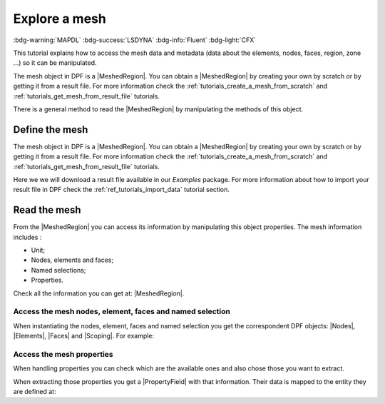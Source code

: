 .. _tutorials_explore_mesh:

==============
Explore a mesh
==============

:bdg-warning:`MAPDL` :bdg-success:`LSDYNA` :bdg-info:`Fluent` :bdg-light:`CFX`

.. |MeshedRegion| replace:: :class:`MeshedRegion <ansys.dpf.core.meshed_region.MeshedRegion>`
.. |Model| replace:: :class:`Model <ansys.dpf.core.model.Model>`
.. |DataSources| replace:: :class:`Model <ansys.dpf.core.data_sources.DataSources>`
.. |MeshInfo| replace:: :class:`MeshInfo <ansys.dpf.core.mesh_info.MeshInfo>`
.. |Nodes| replace:: :class:`Nodes <ansys.dpf.core.nodes.Nodes>`
.. |Elements| replace:: :class:`Elements <ansys.dpf.core.elements.Elements>`
.. |Faces| replace:: :class:`Faces <ansys.dpf.core.faces.Faces>`
.. |Scoping| replace:: :class:`Scoping <ansys.dpf.core.scoping.Scoping>`
.. |PropertyField| replace:: :class:`PropertyField <ansys.dpf.core.property_field.PropertyField>`

This tutorial explains how to access the mesh data and metadata (data about the elements, nodes, faces, region, zone ...)
so it can be manipulated.

The mesh object in DPF is a |MeshedRegion|. You can obtain a |MeshedRegion| by creating your
own by scratch or by getting it from a result file. For more information check the
:ref:`tutorials_create_a_mesh_from_scratch` and :ref:`tutorials_get_mesh_from_result_file` tutorials.

There is a general method to read the |MeshedRegion| by manipulating
the methods of this object.

Define the mesh
---------------

The mesh object in DPF is a |MeshedRegion|. You can obtain a |MeshedRegion| by creating your
own by scratch or by getting it from a result file. For more information check the
:ref:`tutorials_create_a_mesh_from_scratch` and :ref:`tutorials_get_mesh_from_result_file` tutorials.

Here we we will download a  result file available in our `Examples` package.
For more information about how to import your result file in DPF check
the :ref:`ref_tutorials_import_data` tutorial section.

.. tab-set::

    .. tab-item:: MAPDL


        .. code-block:: python

            # Import the ``ansys.dpf.core`` module, including examples files and the operators subpackage
            from ansys.dpf import core as dpf
            from ansys.dpf.core import examples
            from ansys.dpf.core import operators as ops
            # Define the result file
            result_file_path_1 = examples.find_static_rst()
            # Create the model
            my_model_1 = dpf.Model(data_sources=result_file_path_1)
            # Get the mesh
            my_meshed_region_1 = my_model_1.metadata.meshed_region

    .. tab-item:: LSDYNA

        .. code-block:: python

            # Import the ``ansys.dpf.core`` module, including examples files and the operators subpackage
            from ansys.dpf import core as dpf
            from ansys.dpf.core import examples
            from ansys.dpf.core import operators as ops
            # Define the result file
            result_file_path_2 = examples.download_d3plot_beam()
            # Create the DataSources object
            my_data_sources_2 = dpf.DataSources()
            my_data_sources_2.set_result_file_path(filepath=result_file_path_2[0], key="d3plot")
            my_data_sources_2.add_file_path(filepath=result_file_path_2[3], key="actunits")
            # Create the model
            my_model_2 = dpf.Model(data_sources=my_data_sources_2)
            # Get the mesh
            my_meshed_region_2 = my_model_2.metadata.meshed_region

    .. tab-item:: Fluent

        .. code-block:: python

            # Import the ``ansys.dpf.core`` module, including examples files and the operators subpackage
            from ansys.dpf import core as dpf
            from ansys.dpf.core import examples
            from ansys.dpf.core import operators as ops
            # Define the result file
            result_file_path_3 = examples.download_fluent_axial_comp()["flprj"]
            # Create the model
            my_model_3 = dpf.Model(data_sources=result_file_path_3)
            # Get the mesh
            my_meshed_region_3 = my_model_3.metadata.meshed_region

    .. tab-item:: CFX

        .. code-block:: python

            # Import the ``ansys.dpf.core`` module, including examples files and the operators subpackage
            from ansys.dpf import core as dpf
            from ansys.dpf.core import examples
            from ansys.dpf.core import operators as ops
            # Define the result file
            result_file_path_4 = examples.download_cfx_mixing_elbow()
            # Create the model
            my_model_4 = dpf.Model(data_sources=result_file_path_4)
            # Get the mesh
            my_meshed_region_4 = my_model_4.metadata.meshed_region

Read the mesh
-------------

From the |MeshedRegion| you can access its information by manipulating this object properties.
The mesh information includes :

- Unit;
- Nodes, elements and faces;
- Named selections;
- Properties.

Check all the information you can get at: |MeshedRegion|.

Access the mesh nodes, element, faces and named selection
^^^^^^^^^^^^^^^^^^^^^^^^^^^^^^^^^^^^^^^^^^^^^^^^^^^^^^^^^

When instantiating the nodes, element, faces and named selection you get the correspondent DPF objects:
|Nodes|, |Elements|, |Faces| and |Scoping|. For example:

.. tab-set::

    .. tab-item:: MAPDL

        .. code-block:: python

            # Get the mesh elements
            my_nodes_1 = my_meshed_region_1.nodes
            # Print the nodes
            print(my_nodes_1)
            print("Object type: ",type(my_nodes_1))

        .. rst-class:: sphx-glr-script-out

         .. jupyter-execute::
            :hide-code:

            # Import the ``ansys.dpf.core`` module, including examples files and the operators subpackage
            from ansys.dpf import core as dpf
            from ansys.dpf.core import examples
            from ansys.dpf.core import operators as ops
            # Define the result file
            result_file_path_1 = examples.find_static_rst()
            # Create the model
            my_model_1 = dpf.Model(data_sources=result_file_path_1)
            # Get the mesh
            my_meshed_region_1 = my_model_1.metadata.meshed_region
            # Get the mesh elements
            my_nodes_1 = my_meshed_region_1.nodes
            # Print the nodes
            print(my_nodes_1)
            print("Object type: ",type(my_nodes_1))

    .. tab-item:: LSDYNA

        .. code-block:: python

            # Get the mesh elements
            my_nodes_2 = my_meshed_region_2.nodes
            # Print the nodes
            print(my_nodes_2)
            print("Object type: ",type(my_nodes_2))

        .. rst-class:: sphx-glr-script-out

         .. jupyter-execute::
            :hide-code:

            # Define the result file
            result_file_path_2 = examples.download_d3plot_beam()
            # Create the DataSources object
            my_data_sources_2 = dpf.DataSources()
            my_data_sources_2.set_result_file_path(filepath=result_file_path_2[0], key="d3plot")
            my_data_sources_2.add_file_path(filepath=result_file_path_2[3], key="actunits")
            # Create the model
            my_model_2 = dpf.Model(data_sources=my_data_sources_2)
            # Get the mesh
            my_meshed_region_2 = my_model_2.metadata.meshed_region
            # Get the mesh elements
            my_nodes_2 = my_meshed_region_2.nodes
            # Print the nodes
            print(my_nodes_2)
            print("Object type: ",type(my_nodes_2))

    .. tab-item:: Fluent

        .. code-block:: python

            # Get the mesh elements
            my_nodes_3 = my_meshed_region_3.nodes
            # Print the nodes
            print(my_nodes_3)
            print("Object type: ",type(my_nodes_3))

        .. rst-class:: sphx-glr-script-out

         .. jupyter-execute::
            :hide-code:

            # Define the result file
            result_file_path_3 = examples.download_fluent_axial_comp()["flprj"]
            # Create the model
            my_model_3 = dpf.Model(data_sources=result_file_path_3)
            # Get the mesh
            my_meshed_region_3 = my_model_3.metadata.meshed_region
            # Get the mesh elements
            my_nodes_3 = my_meshed_region_3.nodes
            # Print the nodes
            print(my_nodes_3)
            print("Object type: ",type(my_nodes_3))

    .. tab-item:: CFX

        .. code-block:: python

            # Get the mesh elements
            my_nodes_4 = my_meshed_region_4.nodes
            # Print the nodes
            print(my_nodes_4)
            print("Object type: ",type(my_nodes_4))

        .. rst-class:: sphx-glr-script-out

         .. jupyter-execute::
            :hide-code:

            # Define the result file
            result_file_path_4 = examples.download_cfx_mixing_elbow()
            # Create the model
            my_model_4 = dpf.Model(data_sources=result_file_path_4)
            # Get the mesh
            my_meshed_region_4 = my_model_4.metadata.meshed_region
            # Get the mesh elements
            my_nodes_4 = my_meshed_region_4.nodes
            # Print the nodes
            print(my_nodes_4)
            print("Object type: ",type(my_nodes_4))

Access the mesh properties
^^^^^^^^^^^^^^^^^^^^^^^^^^

When handling properties you can check which are the available ones and also
chose those you want to extract.

.. tab-set::

    .. tab-item:: MAPDL

        .. code-block:: python

            # Get the available properties
            my_available_props_1 = my_meshed_region_1.available_property_fields
            # Print the available properties
            print(my_available_props_1)

        .. rst-class:: sphx-glr-script-out

         .. jupyter-execute::
            :hide-code:

            # Get the available properties
            my_available_props_1 = my_meshed_region_1.available_property_fields
            # Print the available properties
            print(my_available_props_1)

    .. tab-item:: LSDYNA

        .. code-block:: python

            # Get the available properties
            my_available_props_2 = my_meshed_region_2.available_property_fields
            # Print the available properties
            print(my_available_props_2)

        .. rst-class:: sphx-glr-script-out

         .. jupyter-execute::
            :hide-code:

            # Get the available properties
            my_available_props_2 = my_meshed_region_2.available_property_fields
            # Print the available properties
            print(my_available_props_2)

    .. tab-item:: Fluent

        .. code-block:: python

            # Get the available properties
            my_available_props_3 = my_meshed_region_3.available_property_fields
            # Print the available properties
            print(my_available_props_3)

        .. rst-class:: sphx-glr-script-out

         .. jupyter-execute::
            :hide-code:

            # Get the available properties
            my_available_props_3 = my_meshed_region_3.available_property_fields
            # Print the available properties
            print(my_available_props_3)

    .. tab-item:: CFX

        .. code-block:: python

            # Get the available properties
            my_available_props_4 = my_meshed_region_4.available_property_fields
            # Print the available properties
            print(my_available_props_4)

        .. rst-class:: sphx-glr-script-out

         .. jupyter-execute::
            :hide-code:

            # Get the available properties
            my_available_props_4 = my_meshed_region_4.available_property_fields
            # Print the available properties
            print(my_available_props_4)

When extracting those properties you get a |PropertyField| with that information. Their data is mapped
to the entity they are defined at:

.. tab-set::

    .. tab-item:: MAPDL

        .. code-block:: python

            # Get the element types on the mesh
            my_el_types_1 = my_meshed_region_1.property_field(property_name="eltype")
            # Print the element types
            print(my_el_types_1)

        .. rst-class:: sphx-glr-script-out

         .. jupyter-execute::
            :hide-code:

            # Get the element types on the mesh
            my_el_types_1 = my_meshed_region_1.property_field(property_name="eltype")
            # Print the element types
            print(my_el_types_1)


    .. tab-item:: LSDYNA

        .. code-block:: python

            # Get the element types on the mesh
            my_el_types_2 = my_meshed_region_2.property_field(property_name="eltype")
            # Print the element types
            print(my_el_types_2)

        .. rst-class:: sphx-glr-script-out

         .. jupyter-execute::
            :hide-code:

            # Get the element types on the mesh
            my_el_types_2 = my_meshed_region_2.property_field(property_name="eltype")
            # Print the element types
            print(my_el_types_2)


    .. tab-item:: Fluent

        .. code-block:: python

            # Get the element types on the mesh
            my_el_types_3 = my_meshed_region_3.property_field(property_name="eltype")
            # Print the element types
            print(my_el_types_3)

        .. rst-class:: sphx-glr-script-out

         .. jupyter-execute::
            :hide-code:

            # Get the element types on the mesh
            my_el_types_3 = my_meshed_region_3.property_field(property_name="eltype")
            # Print the element types
            print(my_el_types_3)

    .. tab-item:: CFX

        .. code-block:: python

            # Get the element types on the mesh
            my_el_types_4 = my_meshed_region_4.property_field(property_name="eltype")
            # Print the element types
            print(my_el_types_4)

        .. rst-class:: sphx-glr-script-out

         .. jupyter-execute::
            :hide-code:

            # Get the element types on the mesh
            my_el_types_4 = my_meshed_region_4.property_field(property_name="eltype")
            # Print the element types
            print(my_el_types_4)
